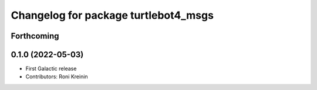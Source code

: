 ^^^^^^^^^^^^^^^^^^^^^^^^^^^^^^^^^^^^^
Changelog for package turtlebot4_msgs
^^^^^^^^^^^^^^^^^^^^^^^^^^^^^^^^^^^^^

Forthcoming
-----------

0.1.0 (2022-05-03)
------------------
* First Galactic release
* Contributors: Roni Kreinin
